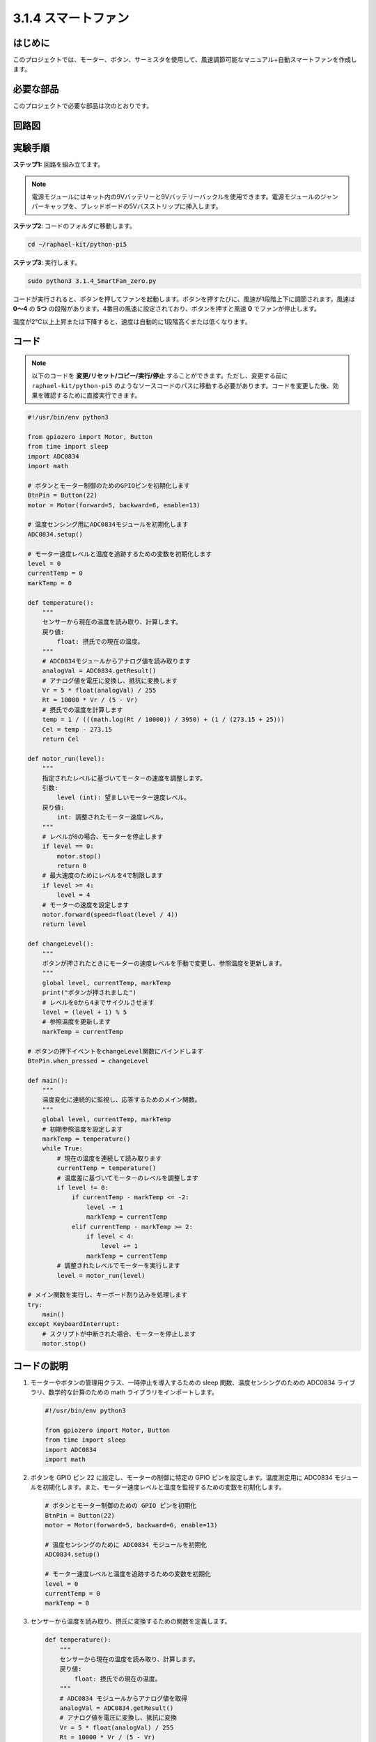.. _py_pi5_fan:

3.1.4 スマートファン
=========================

はじめに
-----------------

このプロジェクトでは、モーター、ボタン、サーミスタを使用して、風速調節可能なマニュアル+自動スマートファンを作成します。

必要な部品
------------------------------

このプロジェクトで必要な部品は次のとおりです。

.. image:: ../python_pi5/img/4.1.10_smart_fan_list.png
    :width: 800
    :align: center


回路図
------------------------


.. image:: ../python_pi5/img/4.1.10_smart_fan_schematic.png
   :align: center

実験手順
-----------------------------

**ステップ1:** 回路を組み立てます。

.. image:: ../python_pi5/img/4.1.10_smart_fan_circuit.png

.. note::
    電源モジュールにはキット内の9Vバッテリーと9Vバッテリーバックルを使用できます。電源モジュールのジャンパーキャップを、ブレッドボードの5Vバスストリップに挿入します。

.. image:: ../python_pi5/img/4.1.10_smart_fan_battery.jpeg
   :align: center

**ステップ2**: コードのフォルダに移動します。

.. raw:: html

   <run></run>

.. code-block:: 

    cd ~/raphael-kit/python-pi5

**ステップ3**: 実行します。

.. raw:: html

   <run></run>

.. code-block:: 

    sudo python3 3.1.4_SmartFan_zero.py

コードが実行されると、ボタンを押してファンを起動します。ボタンを押すたびに、風速が1段階上下に調節されます。風速は **0〜4** の **5つ** の段階があります。4番目の風速に設定されており、ボタンを押すと風速 **0** でファンが停止します。

温度が2℃以上上昇または下降すると、速度は自動的に1段階高くまたは低くなります。

コード
--------

.. note::
    以下のコードを **変更/リセット/コピー/実行/停止** することができます。ただし、変更する前に ``raphael-kit/python-pi5`` のようなソースコードのパスに移動する必要があります。コードを変更した後、効果を確認するために直接実行できます。

.. raw:: html

    <run></run>

.. code-block:: python

   #!/usr/bin/env python3

   from gpiozero import Motor, Button
   from time import sleep
   import ADC0834
   import math

   # ボタンとモーター制御のためのGPIOピンを初期化します
   BtnPin = Button(22)
   motor = Motor(forward=5, backward=6, enable=13)

   # 温度センシング用にADC0834モジュールを初期化します
   ADC0834.setup()

   # モーター速度レベルと温度を追跡するための変数を初期化します
   level = 0
   currentTemp = 0
   markTemp = 0

   def temperature():
       """
       センサーから現在の温度を読み取り、計算します。
       戻り値:
           float: 摂氏での現在の温度。
       """
       # ADC0834モジュールからアナログ値を読み取ります
       analogVal = ADC0834.getResult()
       # アナログ値を電圧に変換し、抵抗に変換します
       Vr = 5 * float(analogVal) / 255
       Rt = 10000 * Vr / (5 - Vr)
       # 摂氏での温度を計算します
       temp = 1 / (((math.log(Rt / 10000)) / 3950) + (1 / (273.15 + 25)))
       Cel = temp - 273.15
       return Cel

   def motor_run(level):
       """
       指定されたレベルに基づいてモーターの速度を調整します。
       引数:
           level (int): 望ましいモーター速度レベル。
       戻り値:
           int: 調整されたモーター速度レベル。
       """
       # レベルが0の場合、モーターを停止します
       if level == 0:
           motor.stop()
           return 0
       # 最大速度のためにレベルを4で制限します
       if level >= 4:
           level = 4
       # モーターの速度を設定します
       motor.forward(speed=float(level / 4))
       return level

   def changeLevel():
       """
       ボタンが押されたときにモーターの速度レベルを手動で変更し、参照温度を更新します。
       """
       global level, currentTemp, markTemp
       print("ボタンが押されました")
       # レベルを0から4までサイクルさせます
       level = (level + 1) % 5
       # 参照温度を更新します
       markTemp = currentTemp

   # ボタンの押下イベントをchangeLevel関数にバインドします
   BtnPin.when_pressed = changeLevel

   def main():
       """
       温度変化に連続的に監視し、応答するためのメイン関数。
       """
       global level, currentTemp, markTemp
       # 初期参照温度を設定します
       markTemp = temperature()
       while True:
           # 現在の温度を連続して読み取ります
           currentTemp = temperature()
           # 温度差に基づいてモーターのレベルを調整します
           if level != 0:
               if currentTemp - markTemp <= -2:
                   level -= 1
                   markTemp = currentTemp
               elif currentTemp - markTemp >= 2:
                   if level < 4:
                       level += 1
                   markTemp = currentTemp
           # 調整されたレベルでモーターを実行します
           level = motor_run(level)

   # メイン関数を実行し、キーボード割り込みを処理します
   try:
       main()
   except KeyboardInterrupt:
       # スクリプトが中断された場合、モーターを停止します
       motor.stop()


コードの説明
---------------------

#. モーターやボタンの管理用クラス、一時停止を導入するための sleep 関数、温度センシングのための ADC0834 ライブラリ、数学的な計算のための math ライブラリをインポートします。

   .. code-block:: python

       #!/usr/bin/env python3

       from gpiozero import Motor, Button
       from time import sleep
       import ADC0834
       import math

#. ボタンを GPIO ピン 22 に設定し、モーターの制御に特定の GPIO ピンを設定します。温度測定用に ADC0834 モジュールを初期化します。また、モーター速度レベルと温度を監視するための変数を初期化します。

   .. code-block:: python

       # ボタンとモーター制御のための GPIO ピンを初期化
       BtnPin = Button(22)
       motor = Motor(forward=5, backward=6, enable=13)

       # 温度センシングのために ADC0834 モジュールを初期化
       ADC0834.setup()

       # モーター速度レベルと温度を追跡するための変数を初期化
       level = 0
       currentTemp = 0
       markTemp = 0

#. センサーから温度を読み取り、摂氏に変換するための関数を定義します。

   .. code-block:: python

       def temperature():
           """
           センサーから現在の温度を読み取り、計算します。
           戻り値:
               float: 摂氏での現在の温度。
           """
           # ADC0834 モジュールからアナログ値を取得
           analogVal = ADC0834.getResult()
           # アナログ値を電圧に変換し、抵抗に変換
           Vr = 5 * float(analogVal) / 255
           Rt = 10000 * Vr / (5 - Vr)
           # 摂氏での温度を計算
           temp = 1 / (((math.log(Rt / 10000)) / 3950) + (1 / (273.15 + 25)))
           Cel = temp - 273.15
           return Cel

#. 指定したレベルに基づいてモーターの速度を調整する関数を実装します。

   .. code-block:: python

       def motor_run(level):
           """
           指定されたレベルに基づいてモーターの速度を調整します。
           引数:
               level (int): 望ましいモーター速度レベル。
           戻り値:
               int: 調整されたモーター速度レベル。
           """
           # レベルが0の場合、モーターを停止
           if level == 0:
               motor.stop()
               return 0
           # レベルを最大4に制限
           if level >= 4:
               level = 4
           # モーター速度を設定
           motor.forward(speed=float(level / 4))
           return level

#. ボタンを使用してモーターの速度レベルを手動で変更し、この関数をボタンのプレスイベントにバインドします。

   .. code-block:: python

       def changeLevel():
           """
           ボタンが押されたときにモーターの速度レベルを手動で変更し、参照温度を更新します。
           """
           global level, currentTemp, markTemp
           print("ボタンが押されました")
           # レベルを0から4までサイクル
           level = (level + 1) % 5
           # 参照温度を更新
           markTemp = currentTemp

       # ボタンのプレスイベントを changeLevel 関数にバインド
       BtnPin.when_pressed = changeLevel

#. 温度変化に応じてモーターの速度を連続的に調整するメイン関数を実装することが残っています。

   .. code-block:: python

       def main():
           """
           温度変化に連続的に監視し、応答するためのメイン関数。
           """
           global level, currentTemp, markTemp
           # 初期参照温度を設定
           markTemp = temperature()
           while True:
               # 現在の温度を連続して読み取ります
               currentTemp = temperature()
               # レベルが0でない場合、温度差に基づいてモーターレベルを調整します
               if level != 0:
                   if currentTemp - markTemp <= -2:
                       level -= 1
                       markTemp = currentTemp
                   elif currentTemp - markTemp >= 2:
                       if level < 4:
                           level += 1
                       markTemp = currentTemp
               # 調整されたレベルでモーターを実行します
               level = motor_run(level)

       # メイン関数を実行し、キーボード割り込みを処理します
       try:
           main()
       except KeyboardInterrupt:
           # スクリプトが中断された場合、モーターを停止します
           motor.stop()
